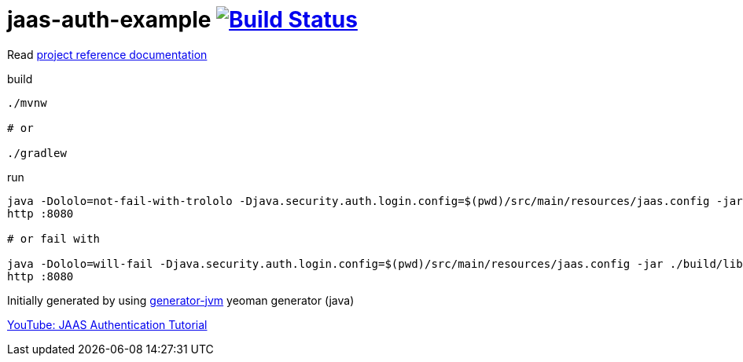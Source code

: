 = jaas-auth-example image:https://travis-ci.org/daggerok/jaas-auth-example.svg?branch=master["Build Status", link="https://travis-ci.org/daggerok/jaas-auth-example"]

////
image:https://gitlab.com/daggerok/jaas-auth-example/badges/master/build.svg["Build Status", link="https://gitlab.com/daggerok/jaas-auth-example/-/jobs"]
image:https://img.shields.io/bitbucket/pipelines/daggerok/jaas-auth-example.svg["Build Status", link="https://bitbucket.com/daggerok/jaas-auth-example"]
////

//tag::content[]

Read link:https://daggerok.github.io/jaas-auth-example[project reference documentation]

.build
[source,bash]
----
./mvnw

# or

./gradlew
----

.run
[source,bash]
----
java -Dololo=not-fail-with-trololo -Djava.security.auth.login.config=$(pwd)/src/main/resources/jaas.config -jar ./target/*-all.jar
http :8080

# or fail with

java -Dololo=will-fail -Djava.security.auth.login.config=$(pwd)/src/main/resources/jaas.config -jar ./build/libs/*-all.jar
http :8080
----

Initially generated by using link:https://github.com/daggerok/generator-jvm/[generator-jvm] yeoman generator (java)

link:https://www.youtube.com/watch?v=DLKD9Oevq4o[YouTube: JAAS Authentication Tutorial]

//end::content[]
